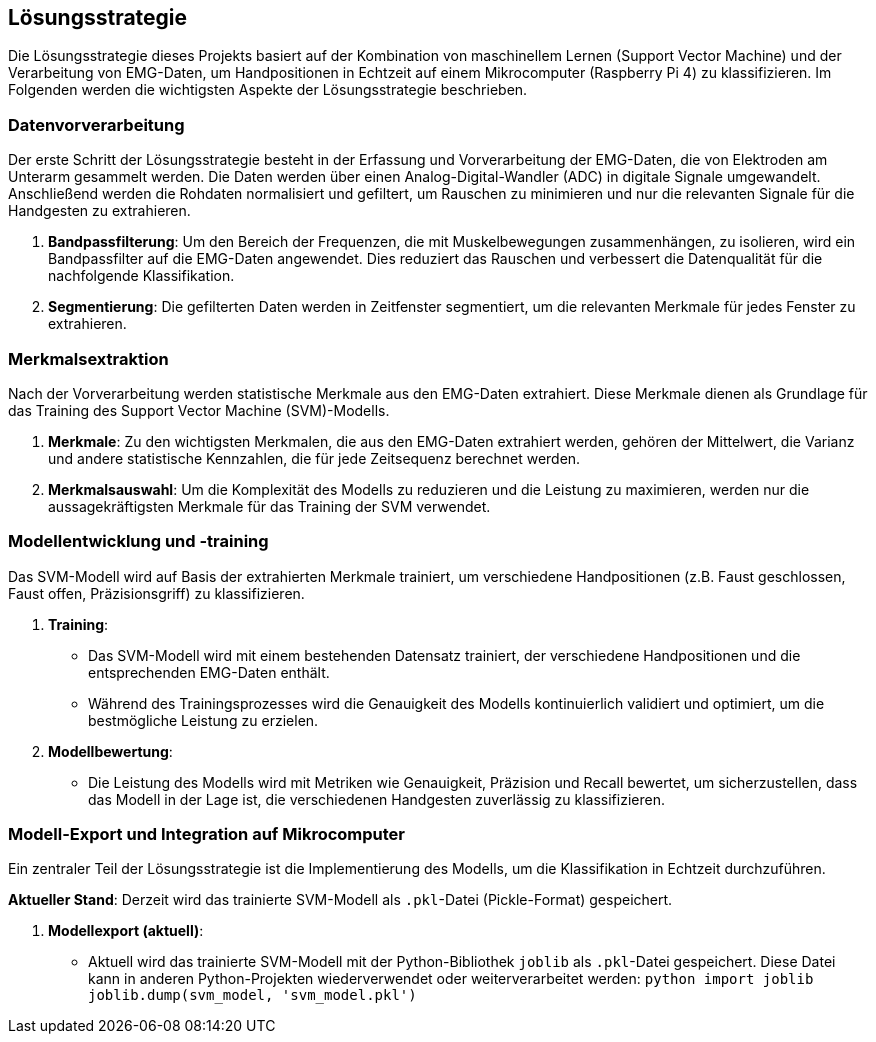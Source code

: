 [[section-solution-strategy]]
== Lösungsstrategie

Die Lösungsstrategie dieses Projekts basiert auf der Kombination von maschinellem Lernen (Support Vector Machine) und der Verarbeitung von EMG-Daten, um Handpositionen in Echtzeit auf einem Mikrocomputer (Raspberry Pi 4) zu klassifizieren. Im Folgenden werden die wichtigsten Aspekte der Lösungsstrategie beschrieben.

=== Datenvorverarbeitung

Der erste Schritt der Lösungsstrategie besteht in der Erfassung und Vorverarbeitung der EMG-Daten, die von Elektroden am Unterarm gesammelt werden. Die Daten werden über einen Analog-Digital-Wandler (ADC) in digitale Signale umgewandelt. Anschließend werden die Rohdaten normalisiert und gefiltert, um Rauschen zu minimieren und nur die relevanten Signale für die Handgesten zu extrahieren.

1. **Bandpassfilterung**: 
   Um den Bereich der Frequenzen, die mit Muskelbewegungen zusammenhängen, zu isolieren, wird ein Bandpassfilter auf die EMG-Daten angewendet. Dies reduziert das Rauschen und verbessert die Datenqualität für die nachfolgende Klassifikation.

2. **Segmentierung**:
   Die gefilterten Daten werden in Zeitfenster segmentiert, um die relevanten Merkmale für jedes Fenster zu extrahieren.

=== Merkmalsextraktion

Nach der Vorverarbeitung werden statistische Merkmale aus den EMG-Daten extrahiert. Diese Merkmale dienen als Grundlage für das Training des Support Vector Machine (SVM)-Modells.

1. **Merkmale**: 
   Zu den wichtigsten Merkmalen, die aus den EMG-Daten extrahiert werden, gehören der Mittelwert, die Varianz und andere statistische Kennzahlen, die für jede Zeitsequenz berechnet werden.

2. **Merkmalsauswahl**: 
   Um die Komplexität des Modells zu reduzieren und die Leistung zu maximieren, werden nur die aussagekräftigsten Merkmale für das Training der SVM verwendet.

=== Modellentwicklung und -training

Das SVM-Modell wird auf Basis der extrahierten Merkmale trainiert, um verschiedene Handpositionen (z.B. Faust geschlossen, Faust offen, Präzisionsgriff) zu klassifizieren.

1. **Training**:
   - Das SVM-Modell wird mit einem bestehenden Datensatz trainiert, der verschiedene Handpositionen und die entsprechenden EMG-Daten enthält.
   - Während des Trainingsprozesses wird die Genauigkeit des Modells kontinuierlich validiert und optimiert, um die bestmögliche Leistung zu erzielen.

2. **Modellbewertung**:
   - Die Leistung des Modells wird mit Metriken wie Genauigkeit, Präzision und Recall bewertet, um sicherzustellen, dass das Modell in der Lage ist, die verschiedenen Handgesten zuverlässig zu klassifizieren.

=== Modell-Export und Integration auf Mikrocomputer

Ein zentraler Teil der Lösungsstrategie ist die Implementierung des Modells, um die Klassifikation in Echtzeit durchzuführen. 

**Aktueller Stand**: 
Derzeit wird das trainierte SVM-Modell als `.pkl`-Datei (Pickle-Format) gespeichert.

1. **Modellexport (aktuell)**:
   - Aktuell wird das trainierte SVM-Modell mit der Python-Bibliothek `joblib` als `.pkl`-Datei gespeichert. Diese Datei kann in anderen Python-Projekten wiederverwendet oder weiterverarbeitet werden:
   ```python
   import joblib
   joblib.dump(svm_model, 'svm_model.pkl')
   ```
